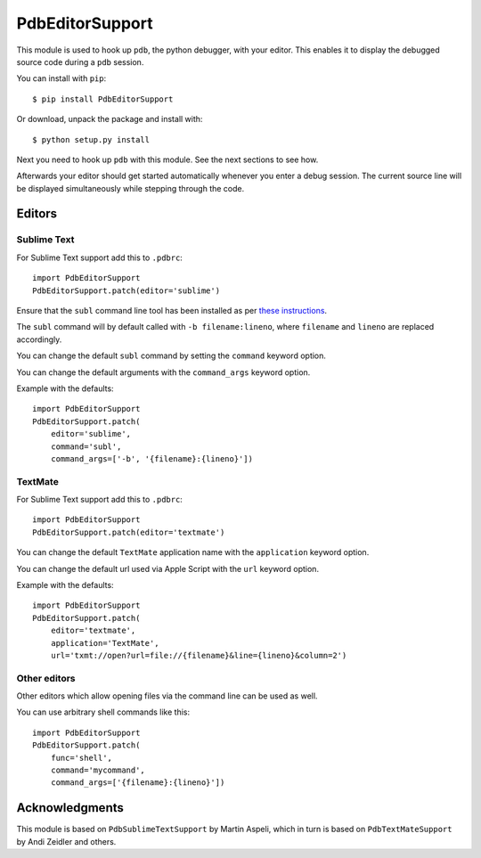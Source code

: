 ================
PdbEditorSupport
================


This module is used to hook up ``pdb``, the python debugger, with your editor.
This enables it to display the debugged source code during a ``pdb`` session.

You can install with ``pip``::

    $ pip install PdbEditorSupport

Or download, unpack the package and install with::

    $ python setup.py install

Next you need to hook up ``pdb`` with this module.
See the next sections to see how.

Afterwards your editor should get started automatically whenever you enter a debug session.
The current source line will be displayed simultaneously while stepping through the code.


Editors
=======

Sublime Text
------------

For Sublime Text support add this to ``.pdbrc``::

    import PdbEditorSupport
    PdbEditorSupport.patch(editor='sublime')

Ensure that the ``subl`` command line tool has been installed as per
`these instructions
<http://www.sublimetext.com/docs/3/osx_command_line.html>`_.

The ``subl`` command will by default called with ``-b filename:lineno``,
where ``filename`` and ``lineno`` are replaced accordingly.

You can change the default ``subl`` command by setting the ``command`` keyword option.

You can change the default arguments with the ``command_args`` keyword option.

Example with the defaults::

    import PdbEditorSupport
    PdbEditorSupport.patch(
        editor='sublime',
        command='subl',
        command_args=['-b', '{filename}:{lineno}'])

TextMate
--------

For Sublime Text support add this to ``.pdbrc``::

    import PdbEditorSupport
    PdbEditorSupport.patch(editor='textmate')

You can change the default ``TextMate`` application name with the ``application`` keyword option.

You can change the default url used via Apple Script with the ``url`` keyword option.

Example with the defaults::

    import PdbEditorSupport
    PdbEditorSupport.patch(
        editor='textmate',
        application='TextMate',
        url='txmt://open?url=file://{filename}&line={lineno}&column=2')


Other editors
-------------

Other editors which allow opening files via the command line can be used as well.

You can use arbitrary shell commands like this::

    import PdbEditorSupport
    PdbEditorSupport.patch(
        func='shell',
        command='mycommand',
        command_args=['{filename}:{lineno}'])


Acknowledgments
===============

This module is based on ``PdbSublimeTextSupport`` by Martin Aspeli, which in
turn is based on ``PdbTextMateSupport`` by Andi Zeidler and others.
